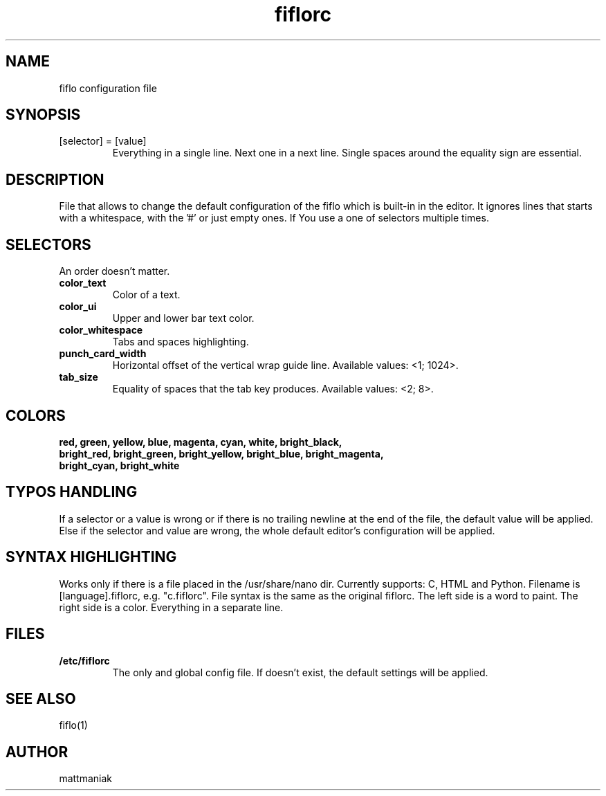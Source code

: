 .TH fiflorc 5 "File Formats Manual"
.SH NAME
fiflo configuration file
.SH SYNOPSIS
.TP
[selector] = [value]
Everything in a single line. Next one in a next line. Single spaces around the
equality sign are essential.
.SH DESCRIPTION
File that allows to change the default configuration of the fiflo which is
built-in in the editor. It ignores lines that starts with a whitespace, with
the '#' or just empty ones. If You use a one of selectors multiple times.
.SH SELECTORS
An order doesn't matter.
.TP
.B color_text
Color of a text.
.TP
.B color_ui
Upper and lower bar text color.
.TP
.B color_whitespace
Tabs and spaces highlighting.
.TP
.B punch_card_width
Horizontal offset of the vertical wrap guide line. Available values: <1; 1024>.
.TP
.B tab_size
Equality of spaces that the tab key produces. Available values: <2; 8>.
.SH COLORS
.TP
.B red, green, yellow, blue, magenta, cyan, white, bright_black, bright_red, \
bright_green, bright_yellow, bright_blue, bright_magenta, bright_cyan, \
bright_white
.SH TYPOS HANDLING
If a selector or a value is wrong or if there is no trailing newline at the end
of the file, the default value will be applied. Else if the selector and value
are wrong, the whole default editor's configuration will be applied.
.SH SYNTAX HIGHLIGHTING
Works only if there is a file placed in the /usr/share/nano dir. Currently
supports: C, HTML and Python. Filename is [language].fiflorc, e.g. "c.fiflorc".
File syntax is the same as the original fiflorc. The left side is a word to
paint. The right side is a color. Everything in a separate line.
.SH FILES
.TP
.B /etc/fiflorc
The only and global config file. If doesn't exist, the default settings will
be applied.
.SH SEE ALSO
fiflo(1)
.SH AUTHOR
mattmaniak
